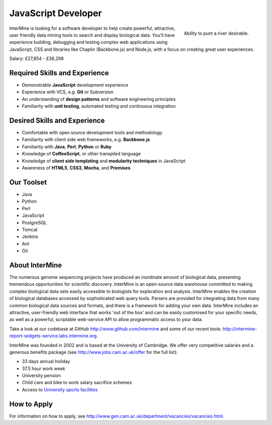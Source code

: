 JavaScript Developer
================================

.. figure::  cam_bridge.jpg
   :align:   right

   Ability to punt a river desirable.

InterMine is looking for a software developer to help create powerful, attractive, user friendly data mining tools to search and display biological data. You’ll have experience building, debugging and testing complex web applications using JavaScript, CSS and libraries like Chaplin (Backbone.js) and Node.js, with a focus on creating great user experiences.

Salary: £27,854 - £36,298 


Required Skills and Experience
------------------------------

* Demonstrable **JavaScript** development experience
* Experience with VCS, e.g. **Git** or Subversion
* An understanding of **design patterns** and software engineering principles
* Familiarity with **unit testing**, automated testing and continuous integration

Desired Skills and Experience
------------------------------

* Comfortable with open source development tools and methodology
* Familiarity with client side web frameworks, e.g. **Backbone.js**
* Familiarity with **Java**, **Perl**, **Python** or **Ruby**
* Knowledge of **CoffeeScript**, or other transpiled language
* Knowledge of **client side templating** and **modularity techniques** in JavaScript
* Awareness of **HTML5**, **CSS3**, **Mocha**, and **Promises**

Our Toolset
------------------------------

* Java
* Python
* Perl
* JavaScript
* PostgreSQL
* Tomcat
* Jenkins
* Ant
* Git

About InterMine
------------------------------

The numerous genome sequencing projects have produced an inordinate amount of biological data, presenting tremendous opportunities for scientific discovery. InterMine is an open-source data warehouse committed to making complex biological data sets easily accessible to biologists for exploration and analysis. InterMine enables the creation of biological databases accessed by sophisticated web query tools. Parsers are provided for integrating data from many common biological data sources and formats, and there is a framework for adding your own data. InterMine includes an attractive, user-friendly web interface that works 'out of the box' and can be easily customised for your specific needs, as well as a powerful, scriptable web-service API to allow programmatic access to your data.

Take a look at our codebase at GitHub http://www.github.com/intermine and some of our recent tools: http://intermine-report-widgets-service.labs.intermine.org.

InterMine was founded in 2002 and is based at the University of Cambridge. We offer very competitive salaries and a generous benefits package (see http://www.jobs.cam.ac.uk/offer for the full list):

* 33 days annual holiday
* 37.5 hour work week
* University pension
* Child care and bike to work salary sacrifice schemes
* Access to `University sports facilities <http://www.sport.cam.ac.uk/information/staff.html>`_
            

How to Apply
------------------------------

For information on how to apply, see http://www.gen.cam.ac.uk/department/vacancies/vacancies.html. 
